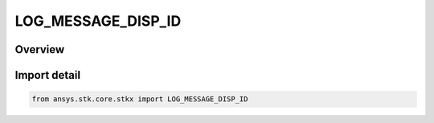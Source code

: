 LOG_MESSAGE_DISP_ID
===================

.. py:class:: ansys.stk.core.stkx.LOG_MESSAGE_DISP_ID

   IntEnum


.. py:currentmodule:: LOG_MESSAGE_DISP_ID

Overview
--------

.. tab-set::

    .. tab-item:: Members
        
        .. list-table::
            :header-rows: 0
            :widths: auto

            * - :py:attr:`~ALL`
              - STK displays the message in all the log destination.

            * - :py:attr:`~DEFAULT`
              - STK displays the message in the default log destination.

            * - :py:attr:`~MESSAGE_WIN`
              - STK displays the message in the message window.

            * - :py:attr:`~STATUS_BAR`
              - STK displays the message in the status bar.


Import detail
-------------

.. code-block:: python

    from ansys.stk.core.stkx import LOG_MESSAGE_DISP_ID


